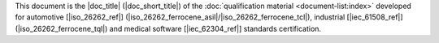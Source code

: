 .. SPDX-License-Identifier: MIT OR Apache-2.0
   SPDX-FileCopyrightText: The Ferrocene Developers

.. This shared snippet is included in the table of contents of all
   qualification documents.

This document is the |doc_title| (|doc_short_title|) of the :doc:`qualification
material <document-list:index>` developed for automotive [|iso_26262_ref|]
(|iso_26262_ferrocene_asil|/|iso_26262_ferrocene_tcl|), industrial [|iec_61508_ref|] (|iso_26262_ferrocene_tql|) and medical software [|iec_62304_ref|]
standards certification.
